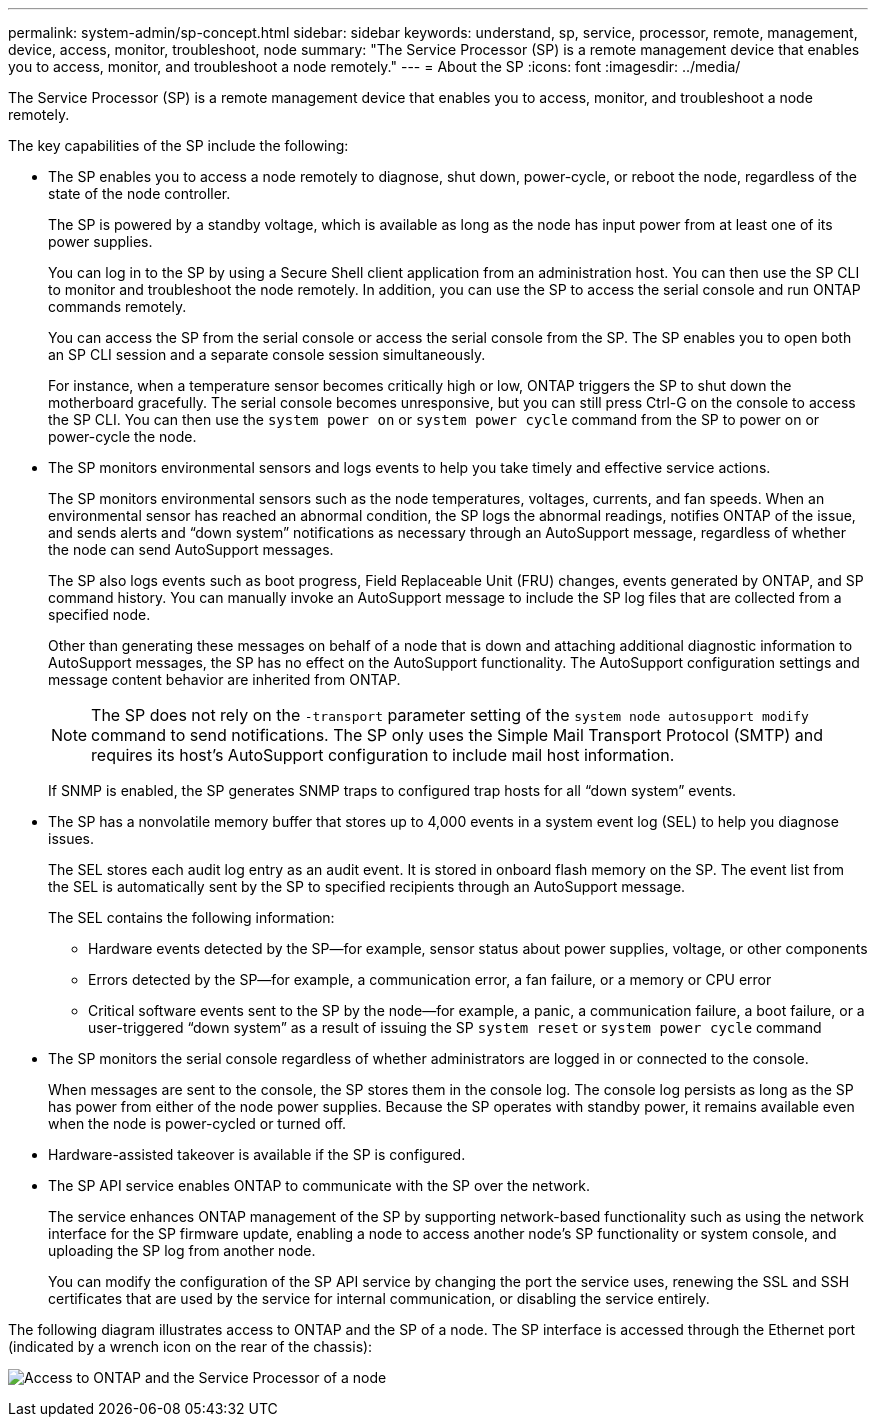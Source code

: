 ---
permalink: system-admin/sp-concept.html
sidebar: sidebar
keywords: understand, sp, service, processor, remote, management, device, access, monitor, troubleshoot, node
summary: "The Service Processor (SP) is a remote management device that enables you to access, monitor, and troubleshoot a node remotely."
---
= About the SP
:icons: font
:imagesdir: ../media/

[.lead]
The Service Processor (SP) is a remote management device that enables you to access, monitor, and troubleshoot a node remotely.

The key capabilities of the SP include the following:

* The SP enables you to access a node remotely to diagnose, shut down, power-cycle, or reboot the node, regardless of the state of the node controller.
+
The SP is powered by a standby voltage, which is available as long as the node has input power from at least one of its power supplies.
+
You can log in to the SP by using a Secure Shell client application from an administration host. You can then use the SP CLI to monitor and troubleshoot the node remotely. In addition, you can use the SP to access the serial console and run ONTAP commands remotely.
+
You can access the SP from the serial console or access the serial console from the SP. The SP enables you to open both an SP CLI session and a separate console session simultaneously.
+
For instance, when a temperature sensor becomes critically high or low, ONTAP triggers the SP to shut down the motherboard gracefully. The serial console becomes unresponsive, but you can still press Ctrl-G on the console to access the SP CLI. You can then use the `system power on` or `system power cycle` command from the SP to power on or power-cycle the node.

* The SP monitors environmental sensors and logs events to help you take timely and effective service actions.
+
The SP monitors environmental sensors such as the node temperatures, voltages, currents, and fan speeds. When an environmental sensor has reached an abnormal condition, the SP logs the abnormal readings, notifies ONTAP of the issue, and sends alerts and "`down system`" notifications as necessary through an AutoSupport message, regardless of whether the node can send AutoSupport messages.
+
The SP also logs events such as boot progress, Field Replaceable Unit (FRU) changes, events generated by ONTAP, and SP command history. You can manually invoke an AutoSupport message to include the SP log files that are collected from a specified node.
+
Other than generating these messages on behalf of a node that is down and attaching additional diagnostic information to AutoSupport messages, the SP has no effect on the AutoSupport functionality. The AutoSupport configuration settings and message content behavior are inherited from ONTAP.
+
[NOTE]
====
The SP does not rely on the `-transport` parameter setting of the `system node autosupport modify` command to send notifications. The SP only uses the Simple Mail Transport Protocol (SMTP) and requires its host's AutoSupport configuration to include mail host information.
====
+
If SNMP is enabled, the SP generates SNMP traps to configured trap hosts for all "`down system`" events.

* The SP has a nonvolatile memory buffer that stores up to 4,000 events in a system event log (SEL) to help you diagnose issues.
+
The SEL stores each audit log entry as an audit event. It is stored in onboard flash memory on the SP. The event list from the SEL is automatically sent by the SP to specified recipients through an AutoSupport message.
+
The SEL contains the following information:

 ** Hardware events detected by the SP--for example, sensor status about power supplies, voltage, or other components
 ** Errors detected by the SP--for example, a communication error, a fan failure, or a memory or CPU error
 ** Critical software events sent to the SP by the node--for example, a panic, a communication failure, a boot failure, or a user-triggered "`down system`" as a result of issuing the SP `system reset` or `system power cycle` command

* The SP monitors the serial console regardless of whether administrators are logged in or connected to the console.
+
When messages are sent to the console, the SP stores them in the console log. The console log persists as long as the SP has power from either of the node power supplies. Because the SP operates with standby power, it remains available even when the node is power-cycled or turned off.

* Hardware-assisted takeover is available if the SP is configured.
* The SP API service enables ONTAP to communicate with the SP over the network.
+
The service enhances ONTAP management of the SP by supporting network-based functionality such as using the network interface for the SP firmware update, enabling a node to access another node's SP functionality or system console, and uploading the SP log from another node.
+
You can modify the configuration of the SP API service by changing the port the service uses, renewing the SSL and SSH certificates that are used by the service for internal communication, or disabling the service entirely.

The following diagram illustrates access to ONTAP and the SP of a node. The SP interface is accessed through the Ethernet port (indicated by a wrench icon on the rear of the chassis):

image:drw-sp-netwk.gif[Access to ONTAP and the Service Processor of a node]
